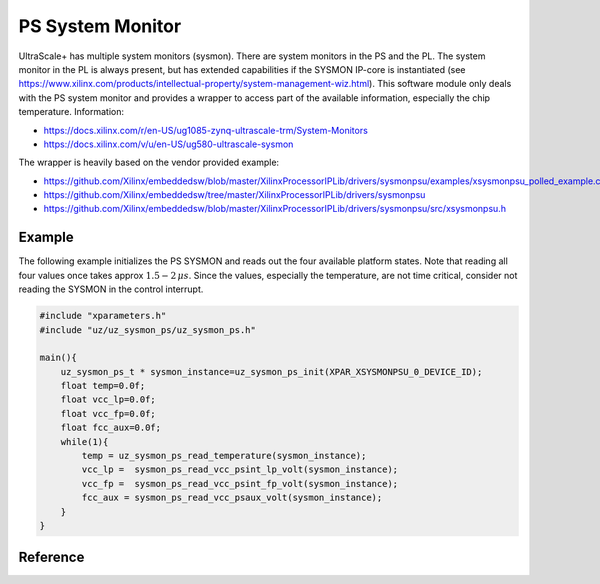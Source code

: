 =================
PS System Monitor
=================

UltraScale+ has multiple system monitors (sysmon).
There are system monitors in the PS and the PL.
The system monitor in the PL is always present, but has extended capabilities if the SYSMON IP-core is instantiated (see https://www.xilinx.com/products/intellectual-property/system-management-wiz.html).
This software module only deals with the PS system monitor and provides a wrapper to access part of the available information, especially the chip temperature.
Information:

- https://docs.xilinx.com/r/en-US/ug1085-zynq-ultrascale-trm/System-Monitors
- https://docs.xilinx.com/v/u/en-US/ug580-ultrascale-sysmon

The wrapper is heavily based on the vendor provided example:

- https://github.com/Xilinx/embeddedsw/blob/master/XilinxProcessorIPLib/drivers/sysmonpsu/examples/xsysmonpsu_polled_example.c
- https://github.com/Xilinx/embeddedsw/tree/master/XilinxProcessorIPLib/drivers/sysmonpsu
- https://github.com/Xilinx/embeddedsw/blob/master/XilinxProcessorIPLib/drivers/sysmonpsu/src/xsysmonpsu.h

Example
=======

The following example initializes the PS SYSMON and reads out the four available platform states.
Note that reading all four values once takes approx :math:`1.5-2\,\mu s`.
Since the values, especially the temperature, are not time critical, consider not reading the SYSMON in the control interrupt.

.. code-block:: c

    #include "xparameters.h"
    #include "uz/uz_sysmon_ps/uz_sysmon_ps.h"

    main(){
        uz_sysmon_ps_t * sysmon_instance=uz_sysmon_ps_init(XPAR_XSYSMONPSU_0_DEVICE_ID);
        float temp=0.0f;
        float vcc_lp=0.0f;
        float vcc_fp=0.0f;
        float fcc_aux=0.0f;
        while(1){
            temp = uz_sysmon_ps_read_temperature(sysmon_instance);
            vcc_lp =  sysmon_ps_read_vcc_psint_lp_volt(sysmon_instance);
            vcc_fp =  sysmon_ps_read_vcc_psint_fp_volt(sysmon_instance);
            fcc_aux = sysmon_ps_read_vcc_psaux_volt(sysmon_instance);
        }
    }


Reference
=========


.. doxygentypedef:: uz_sysmon_ps_t

.. doxygenfunction:: uz_sysmon_ps_init

.. doxygenfunction:: uz_sysmon_ps_read_temperature

.. doxygenfunction:: sysmon_ps_read_vcc_psint_lp_volt
    
.. doxygenfunction:: sysmon_ps_read_vcc_psint_fp_volt

.. doxygenfunction:: sysmon_ps_read_vcc_psaux_volt









